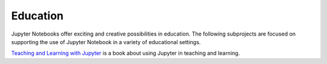 =========
Education
=========

Jupyter Notebooks offer exciting and creative possibilities in education. The
following subprojects are focused on supporting the use of Jupyter Notebook in
a variety of educational settings.

`Teaching and Learning with Jupyter <https://jupyter4edu.github.io/jupyter-edu-book/>`__
is a book about using Jupyter in teaching and learning.

.. glossary::

    `nbgrader <https://nbgrader.readthedocs.io/en/stable/>`__
        tools for managing, grading, and reporting of notebook based
        assignments.
        `Documentation <https://nbgrader.readthedocs.io/en/stable/>`__ |
        `Repo <https://github.com/jupyter/nbgrader>`__

    `jupyter4edu <https://github.com/orgs/jupyter4edu/>`__
        GitHub organization hosting community resources for Jupyter in education
